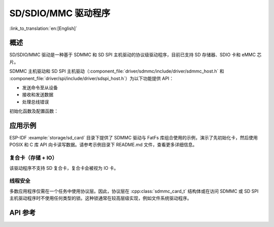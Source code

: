 SD/SDIO/MMC 驱动程序
=========================

:link_to_translation:`en:[English]`

概述
--------

SD/SDIO/MMC 驱动是一种基于 SDMMC 和 SD SPI 主机驱动的协议级驱动程序，目前已支持 SD 存储器、SDIO 卡和 eMMC 芯片。

SDMMC 主机驱动和 SD SPI 主机驱动（:component_file:`driver/sdmmc/include/driver/sdmmc_host.h` 和 :component_file:`driver/spi/include/driver/sdspi_host.h`）为以下功能提供 API：

- 发送命令至从设备
- 接收和发送数据
- 处理总线错误

初始化函数及配置函数：

.. list::

    :SOC_SDMMC_HOST_SUPPORTED: - 如需初始化和配置 SDMMC 主机，请参阅 :doc:`SDMMC 主机 API <../peripherals/sdmmc_host>`
    - 如需初始化和配置 SD SPI 主机，请参阅 :doc:`SD SPI 主机 API <../peripherals/sdspi_host>`


.. only:: SOC_SDMMC_HOST_SUPPORTED

    本文档中所述的 SDMMC 协议层仅处理 SD 协议相关事项，例如卡初始化和数据传输命令。

    协议层通过 :cpp:class:`sdmmc_host_t` 结构体和主机协同工作，该结构体包含指向主机各类函数的指针。


应用示例
-------------------

ESP-IDF :example:`storage/sd_card` 目录下提供了 SDMMC 驱动与 FatFs 库组合使用的示例，演示了先初始化卡，然后使用 POSIX 和 C 库 API 向卡读写数据。请参考示例目录下 README.md 文件，查看更多详细信息。

.. only:: SOC_SDMMC_HOST_SUPPORTED

    协议层 API
    ------------------

    协议层具备 :cpp:class:`sdmmc_host_t` 结构体，此结构体描述了 SD/MMC 主机驱动，列出了其功能，并提供指向驱动程序函数的指针。协议层将卡信息储存于 :cpp:class:`sdmmc_card_t` 结构体中。向 SD/MMC 主机发送命令时，协议层使用 :cpp:class:`sdmmc_command_t` 结构体来描述命令、参数、预期返回值和需传输的数据（如有）。


    用于 SD 存储卡的 API
    ^^^^^^^^^^^^^^^^^^^^^^^^^^^^^^

    1. 初始化主机，请调用主机驱动函数，例如 :cpp:func:`sdmmc_host_init` 和 :cpp:func:`sdmmc_host_init_slot`；
    2. 初始化卡，请调用 :cpp:func:`sdmmc_card_init`，并将参数 ``host`` （主机驱动信息）和参数 ``card`` （指向 :cpp:class:`sdmmc_card_t` 结构体的指针）传递给此函数。函数运行结束后，将会向 :cpp:class:`sdmmc_card_t` 结构体填充该卡的信息；
    3. 读取或写入卡的扇区，请分别调用 :cpp:func:`sdmmc_read_sectors` 和 :cpp:func:`sdmmc_write_sectors`，并将参数 ``card`` （指向卡信息结构的指针）传递给函数；
    4. 如果不再使用该卡，请调用主机驱动函数，例如 :cpp:func:`sdmmc_host_deinit`，以禁用主机外设，并释放驱动程序分配的资源。


    用于 eMMC 芯片的 API
    ^^^^^^^^^^^^^^^^^^^^^^^^^

    从协议层的角度而言，eMMC 存储芯片与 SD 存储卡相同。尽管 eMMC 是芯片，不具备卡的外形，但由于协议相似 (`sdmmc_card_t`, `sdmmc_card_init`)，用于 SD 卡的一些概念同样适用于 eMMC 芯片。注意，eMMC 芯片不可通过 SPI 使用，因此它与 SD SPI 主机驱动不兼容。

    如需初始化 eMMC 内存并执行读/写操作，请参照上一章节 SD 卡操作步骤。


    用于 SDIO 卡的 API
    ^^^^^^^^^^^^^^^^^^^^^^^^^

    SDIO 卡初始化和检测过程与 SD 存储卡相同，唯一的区别是 SDIO 模式下数据传输命令不同。

    在卡初始化和卡检测（通过运行 :cpp:func:`sdmmc_card_init`）期间，驱动仅配置 IO 卡如下寄存器：

    1. I/O 中止 (0x06) 寄存器：在该寄存器中设置 RES 位可重置卡的 IO 部分；
    2. 总线接口控制 (0x07) 寄存器：如果主机和插槽配置中启用 4 线模式，则驱动程序会尝试在该寄存器中设置总线宽度字段。如果字段设置成功，则从机支持 4 线模式，主机也切换至 4 线模式；
    3. 高速（0x13）寄存器：如果主机配置中启用高速模式，则该寄存器的 SHS 位会被设置。

    注意，驱动程序不会在 (1) I/O 使能寄存器和 Int 使能寄存器，及 (2) I/O 块大小中，设置任何位。应用程序可通过调用 :cpp:func:`sdmmc_io_write_byte` 来设置相关位。

    如需卡配置或传输数据，请根据具体情况，选择下表函数：

    .. list-table::
       :widths: 55 25 20
       :header-rows: 1

       * - 操作
         - 函数读取
         - 函数写入
       * - 使用 IO_RW_DIRECT (CMD52) 读写单个字节。
         - :cpp:func:`sdmmc_io_read_byte`
         - :cpp:func:`sdmmc_io_write_byte`
       * - 使用 IO_RW_EXTENDED (CMD53) 的字节模式读写多个字节。
         - :cpp:func:`sdmmc_io_read_bytes`
         - :cpp:func:`sdmmc_io_write_bytes`
       * - 块模式下，使用 IO_RW_EXTENDED (CMD53) 读写数据块。
         - :cpp:func:`sdmmc_io_read_blocks`
         - :cpp:func:`sdmmc_io_write_blocks`

    使用 :cpp:func:`sdmmc_io_enable_int` 函数，应用程序可启用 SDIO 中断。在单线模式下使用 SDIO 时，还需要连接 D1 线来启用 SDIO 中断。

    如果需要应用程序保持等待直至发生 SDIO 中断，请使用 :cpp:func:`sdmmc_io_wait_int` 函数。

    .. only:: esp32

    如果需要与 ESP32 的 SDIO 从设备通信，请使用 ESSL 组件（ESP 串行从设备链接）。请参阅 :doc:`/api-reference/protocols/esp_serial_slave_link` 和 :example:`peripherals/sdio/host`。

复合卡（存储 + IO）
^^^^^^^^^^^^^^^^^^^^^^^^^

该驱动程序不支持 SD 复合卡，复合卡会被视为 IO 卡。


线程安全
^^^^^^^^^^^^^

多数应用程序仅需在一个任务中使用协议层。因此，协议层在 :cpp:class:`sdmmc_card_t` 结构体或在访问 SDMMC 或 SD SPI 主机驱动程序时不使用任何类型的锁。这种锁通常在较高层级实现，例如文件系统驱动程序。


API 参考
-------------

.. include-build-file:: inc/sdmmc_cmd.inc

.. include-build-file:: inc/sdmmc_types.inc
